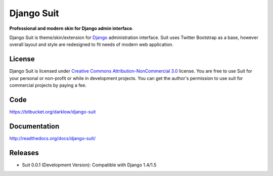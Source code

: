 Django Suit
================

**Professional and modern skin for Django admin interface**.

Django Suit is theme/skin/extension for `Django <http://www.djangoproject.com>`_ administration interface.
Suit uses Twitter Bootstrap as a base, however overall layout and style are redesigned to fit needs of modern web application.


License
-------

Django Suit is licensed under `Creative Commons Attribution-NonCommercial 3.0 <http://creativecommons.org/licenses/by-nc/3.0/>`_ license.
You are free to use Suit for your personal or non-profit or while in development projects.
You can get the author's permission to use suit for commercial projects by paying a fee.

Code
----

https://bitbucket.org/darklow/django-suit

Documentation
-------------

http://readthedocs.org/docs/django-suit/

Releases
--------

* Suit 0.0.1 (Development Version): Compatible with Django 1.4/1.5
